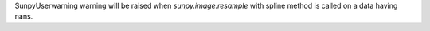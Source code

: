SunpyUserwarning warning will be raised when `sunpy.image.resample` with spline method is called on a data having nans.
